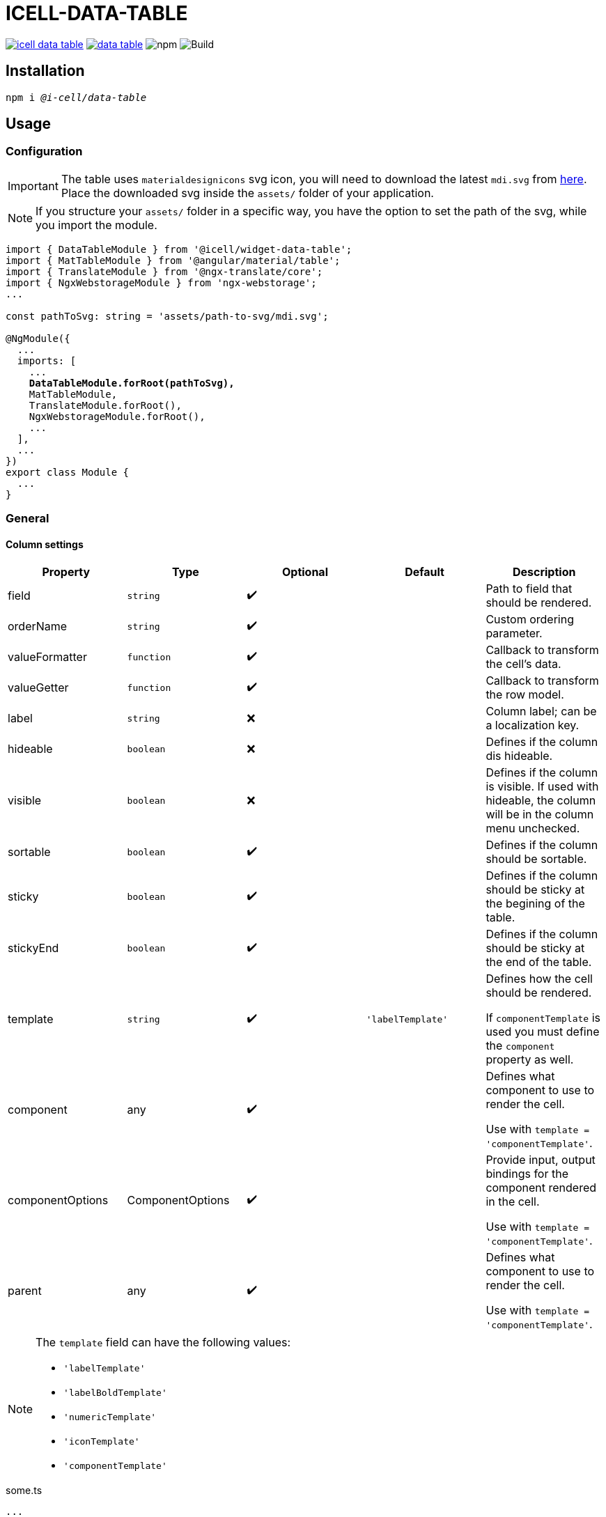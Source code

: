 :source-highlighter: highlightjs
:highlightjs-languages: javascript, xml, css, bash, typescript
:icons: font

# ICELL-DATA-TABLE

image:https://img.shields.io/github/license/i-Cell-Mobilsoft-Open-Source/icell-data-table[link="https://github.com/i-Cell-Mobilsoft-Open-Source/icell-data-table/blob/main/LICENSE", License] image:https://img.shields.io/npm/v/@i-cell/data-table[link="https://www.npmjs.com/package/@i-cell/data-table", npm] image:https://img.shields.io/npm/dt/@i-cell/data-table[npm] image:https://github.com/i-Cell-Mobilsoft-Open-Source/icell-data-table/workflows/CI/badge.svg[Build]

## Installation

[source, bash, subs="verbatim,quotes"]
----
npm i _@i-cell/data-table_
----

== Usage

=== Configuration

IMPORTANT: The table uses `materialdesignicons` svg icon, you will need to download the latest `mdi.svg` from https://materialdesignicons.com/api/download/angularmaterial/38EF63D0-4744-11E4-B3CF-842B2B6CFE1B[here]. Place the downloaded svg inside the `assets/` folder of your application.

NOTE: If you structure your `assets/` folder in a specific way, you have the option to set the path of the svg, while you import the module.

[source, typescript, subs="verbatim,quotes"]
----
import { DataTableModule } from '@icell/widget-data-table';
import { MatTableModule } from '@angular/material/table';
import { TranslateModule } from '@ngx-translate/core';
import { NgxWebstorageModule } from 'ngx-webstorage';
...

const pathToSvg: string = 'assets/path-to-svg/mdi.svg';

@NgModule({
  ...
  imports: [
    ...
    *DataTableModule.forRoot(pathToSvg),*
    MatTableModule,
    TranslateModule.forRoot(),
    NgxWebstorageModule.forRoot(),
    ...
  ],
  ...
})
export class Module {
  ...
}
----

=== General

==== Column settings

|===
| Property | Type | Optional | Default | Description

| field | `string` | &#10004;&#65039; |  | Path to field that should be rendered.
| orderName | `string` | &#10004;&#65039; |  | Custom ordering parameter.
| valueFormatter | `function` | &#10004;&#65039; |  | Callback to transform the cell's data.
| valueGetter | `function` | &#10004;&#65039; |  | Callback to transform the row model.
| label | `string` | &#10060; |  | Column label; can be a localization key.
| hideable | `boolean` | &#10060; |  | Defines if the column dis hideable.
| visible | `boolean` | &#10060; |  | Defines if the column is visible. If used with hideable, the column will be in the column menu unchecked.
| sortable | `boolean` | &#10004;&#65039; |  | Defines if the column should be sortable.
| sticky | `boolean` | &#10004;&#65039; |  | Defines if the column should be sticky at the begining of the table.
| stickyEnd | `boolean` | &#10004;&#65039; |  | Defines if the column should be sticky at the end of the table.
| template | `string` | &#10004;&#65039; | `'labelTemplate'` | Defines how the cell should be rendered.

If `componentTemplate` is used you must define the `component` property as well.
| component | any | &#10004;&#65039; |  | Defines what component to use to render the cell.

Use with `template = 'componentTemplate'`.
| componentOptions | ComponentOptions | &#10004;&#65039; |  | Provide input, output bindings for the component rendered in the cell.

Use with `template = 'componentTemplate'`.
| parent | any | &#10004;&#65039; |  | Defines what component to use to render the cell.

Use with `template = 'componentTemplate'`.
|===

[NOTE]
====
The `template` field can have the following values:

* `'labelTemplate'`
* `'labelBoldTemplate'`
* `'numericTemplate'`
* `'iconTemplate'`
* `'componentTemplate'`
====

[source, javascript]
.some.ts
----
...
this.columnSettings: DataTableColumnDefinition[] = [
  {
    field: 'atomicNumber',
    label: 'position',
    sortable: true,
    hideable: true,
    visible: true,
  },
  {
    field: 'type',
    label: 'Item type',
    valueFormatter: (type) => ('ITEM_TYPES.' + type)
    sortable: true,
    hideable: true,
    visible: true,
  },
  {
    label: 'name',
    sortable: true,
    template: 'labelBoldTemplate',
    hideable: true,
    visible: true,
  },
  {
    label: 'weight',
    valueGetter: (item) => (item.type === 'NET' ? item.netWeight : item.grossWeight)
    template: 'numericTemplate',
    sortable: true,
    hideable: true,
    visible: true,
  },
  {
    field: 'symbol',
    label: 'symbol',
    sortable: true,
    hideable: true,
    visible: true,
  },
  {
    field: 'actions',
    label: 'actions',
    sortable: false,
    hideable: false,
    visible: true,
    stickyEnd: true,
    template: 'componentTemplate',
    component: RowActionComponent,
    componentOptions: {
      inputs: {
        // In RowActionComponent: `@Input() icon: string;`
        icon: 'details'
      },
      outputs: {
        // In RowActionComponent: `@Output() clicked = new EventEmitter<RowDataType>();`
        clicked: (rowData: RowDataType) => {
          // Do something
        }
      }
    }
  },
];
...
----

==== Table settings

|===
| Attribute | Binding | Type | Optional | Default | Description

| name | `@Input` | `string` | &#10004;&#65039; | `''` | Name of the table.
| dataSource | `@Input` | `any[] \| ServerSideDataSource \| MatTableDataSource` | &#10060; | `[]` | DataSource.
| columnSettings | `@Input` | `DataTableColumnDefinition[]` | &#10060; |  | Column settings.
| detailTemplate | `@Input` | `ngTemplateRef` | &#10004;&#65039; | `#defaultTemplate` | Custom user defined *detail* view
| showDetails |`@Input`  | `boolean` | &#10004;&#65039; | `false` | Flag indicating to render with *detail* rows.
| useSelection | `@Input` | `boolean` | &#10004;&#65039; | `false` | Flag to render with checkboxes for multiselect rows.
| color | `@Input` | `ThemePalette` | &#10004;&#65039; | `primary` | Use this palette for mat elements.
| showColumnMenu | `@Input` | `boolean` | &#10004;&#65039; | `false` | Flag to render column menu.
| hasSorting | `@Input` | `boolean` | &#10004;&#65039; | `false` | Flag to enable sorting.
| fixedHeader | `@Input` | `boolean` | &#10004;&#65039; | `false` | Flag to have sticky header.
| detailClosedIcon | `@Input` | `string` | &#10004;&#65039; | `chevron-right` | Icon to use for closed details.
| detailOpenIcon | `@Input` | `string` | &#10004;&#65039; | `chevron-down` | Icon to use for opened details.
| rowClass | `@Input` | `function` | &#10004;&#65039; | `() => ''` | Dynamically set per-row CSS class.
| rowClick | `@Output` | `RowClickEvent` | &#10004;&#65039; |  | Emitted row click event.
| cellClick | `@Output` | `CellClickEvent` | &#10004;&#65039; |  | Emitted cell click event.
| rowKeyDown | `@Output` | `RowKeyDownEvent` | &#10004;&#65039; |  | Emitted row onkeydown event.
|===

[source, xml]
.some.html
----
<ic-data-table
  [name]="'table'"
  [dataSource]="dataSource"
  [columnSettings]="columnSettings"
  [detailTemplate]="detailTemplate"
  [showDetails]="showDetails"
  [useSelection]="useSelection"
  [showColumnMenu]="showColumnMenu"
  [hasSorting]="hasSorting"
  [fixedHeader]="fixedHeader"
  (rowClick)="rowClick($event)"
  (cellClick)="cellClick($event)"
></ic-data-table>
----

==== DataSource configuration

[source, javascript]
.some.server-side-datasource.ts
----
...
this.data = new ServerSideDataSource(
  this.getStaticData.bind(this),
  'list',
  this.paginationParams,
  this.table.sort,
  this.table.rowSelection,
  this.paginatorIntl,
  this.cdRef,
  this.withDetail,
  false
);
...
----

[source, javascript]
.some.client-side-datasource.ts
----
...
this.data = new MatTableDataSource([]);
...
----

=== Examples

==== Run example project

[source, bash]
----
# Build a local version
npm run build:prod
npm run pack
# Switch directories
cd ./examples/icell-data-table-example/
# Edit the package.json to have the proper path to the tgz
#   "@i-cell/data-table": "file:../../i-cell-data-table-<version>.tgz",
# Install dependencies
npm i
# Start up the example
npm start
----

If no issues emerge the application should up and running, so you can start to experiment.
